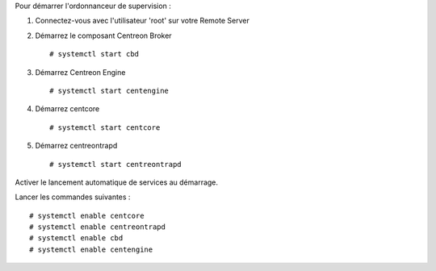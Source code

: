 Pour démarrer l'ordonnanceur de supervision :

1. Connectez-vous avec l'utilisateur 'root' sur votre Remote Server
2. Démarrez le composant Centreon Broker ::

    # systemctl start cbd

3. Démarrez Centreon Engine ::

    # systemctl start centengine

4. Démarrez centcore ::

    # systemctl start centcore

5. Démarrez centreontrapd ::

    # systemctl start centreontrapd

Activer le lancement automatique de services au démarrage.

Lancer les commandes suivantes : ::

    # systemctl enable centcore
    # systemctl enable centreontrapd
    # systemctl enable cbd
    # systemctl enable centengine
